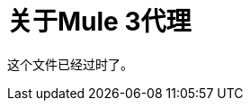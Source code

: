= 关于Mule 3代理

这个文件已经过时了。

////
当您将API配置为具有代理的端点并在应用中包含自动发现元素时，API Manager会自动生成代理应用。 Mule锁定API，直到应用了所有策略。客户端应用程序（消费者）调用将该调用转发给API的代理。部署应用程序后，Mule Runtime 3.x和更早版本使用环境客户端ID和密钥调用API Manager以获取API的策略。

在大多数情况下，您在API Manager中生成的代理适合部署。但是，例如，您可以修改代理以将数据记录到文件或使用Anypoint Splunk连接器将数据发送到Splunk帐户。

您可以将您从API Manager下载的代理作为Mule Deployable Archive导入到Studio中。然后您可以在Studio中修改代理。

如果您使用代理将端点配置为使用HTTPS方案，则需要修改代理以添加HTTPS凭证。

现在，您已准备好为Mule 3.x部署自动生成的代理。

== 另请参阅

*  link:/api-manager/https-reference[配置HTTPS端点]
*  link:/api-manager/proxy-deploy-cloudhub-latest-task[将代理部署到CloudHub]
*  link:/api-manager/proxy-deploy-hybrid-latest-task[将代理部署到Hybrid]
////
